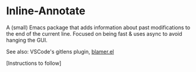 * Inline-Annotate

A (small) Emacs package that adds information about past modifications to the end of the current line. Focused on being fast & uses async to avoid hanging the GUI.

See also: VSCode's gitlens plugin, [[https://github.com/Artawower/blamer.el][blamer.el]]

[Instructions to follow]
